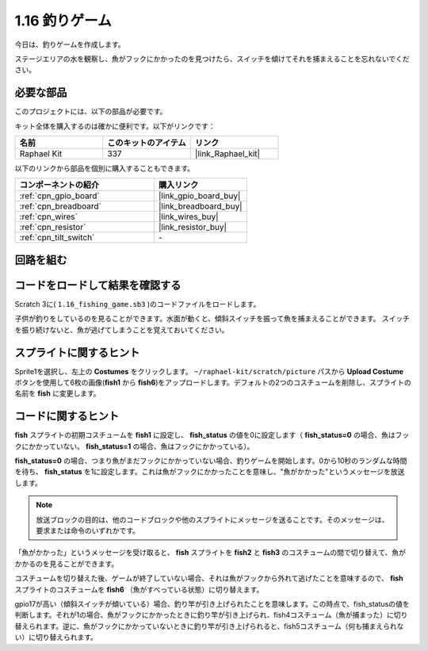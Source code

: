 .. _1.16_scratch:

1.16 釣りゲーム
========================

今日は、釣りゲームを作成します。

ステージエリアの水を観察し、魚がフックにかかったのを見つけたら、スイッチを傾けてそれを捕まえることを忘れないでください。

.. image:: img/1.16_header.png

必要な部品
------------------------------

このプロジェクトには、以下の部品が必要です。

.. image:: img/1.16_component.png

キット全体を購入するのは確かに便利です。以下がリンクです：

.. list-table::
    :widths: 20 20 20
    :header-rows: 1

    *   - 名前	
        - このキットのアイテム
        - リンク
    *   - Raphael Kit
        - 337
        - |link_Raphael_kit|

以下のリンクから部品を個別に購入することもできます。

.. list-table::
    :widths: 30 20
    :header-rows: 1

    *   - コンポーネントの紹介
        - 購入リンク

    *   - :ref:`cpn_gpio_board`
        - |link_gpio_board_buy|
    *   - :ref:`cpn_breadboard`
        - |link_breadboard_buy|
    *   - :ref:`cpn_wires`
        - |link_wires_buy|
    *   - :ref:`cpn_resistor`
        - |link_resistor_buy|
    *   - :ref:`cpn_tilt_switch`
        - \-

回路を組む
---------------------

.. image:: img/1.16_fritzing.png

コードをロードして結果を確認する
---------------------------------------

Scratch 3に( ``1.16_fishing_game.sb3`` )のコードファイルをロードします。

子供が釣りをしているのを見ることができます。水面が動くと、傾斜スイッチを振って魚を捕まえることができます。
スイッチを振り続けないと、魚が逃げてしまうことを覚えておいてください。

スプライトに関するヒント
---------------------------------

Sprite1を選択し、左上の **Costumes** をクリックします。 ``~/raphael-kit/scratch/picture`` パスから **Upload Costume** ボタンを使用して6枚の画像(**fish1** から **fish6**)をアップロードします。デフォルトの2つのコスチュームを削除し、スプライトの名前を **fish** に変更します。

.. image:: img/1.16_upload_fish.png

コードに関するヒント
-------------------------------

.. image:: img/1.16_fish2.png
  :width: 400

**fish** スプライトの初期コスチュームを **fish1** に設定し、 **fish_status** の値を0に設定します（ **fish_status=0** の場合、魚はフックにかかっていない。 **fish_status=1** の場合、魚はフックにかかっている）。

.. image:: img/1.16_fish3.png
  :width: 400

**fish_status=0** の場合、つまり魚がまだフックにかかっていない場合、釣りゲームを開始します。0から10秒のランダムな時間を待ち、 **fish_status** を1に設定します。これは魚がフックにかかったことを意味し、"魚がかかった"というメッセージを放送します。

.. note::

  放送ブロックの目的は、他のコードブロックや他のスプライトにメッセージを送ることです。そのメッセージは、要求または命令のいずれかです。

.. image:: img/1.16_fish4.png
  :width: 400

「魚がかかった」というメッセージを受け取ると、 **fish** スプライトを **fish2** と **fish3** のコスチュームの間で切り替えて、魚がかかるのを見ることができます。

.. image:: img/1.16_fish5.png
  :width: 400

コスチュームを切り替えた後、ゲームが終了していない場合、それは魚がフックから外れて逃げたことを意味するので、 **fish** スプライトのコスチュームを **fish6** （魚がすべっている状態）に切り替えます。

.. image:: img/1.16_fish6.png
  :width: 400

gpio17が高い（傾斜スイッチが傾いている）場合、釣り竿が引き上げられたことを意味します。この時点で、fish_statusの値を判断します。それが1の場合、魚がフックにかかったときに釣り竿が引き上げられ、fish4コスチューム（魚が捕まった）に切り替えられます。逆に、魚がフックにかかっていないときに釣り竿が引き上げられると、fish5コスチューム（何も捕まえられない）に切り替えられます。


